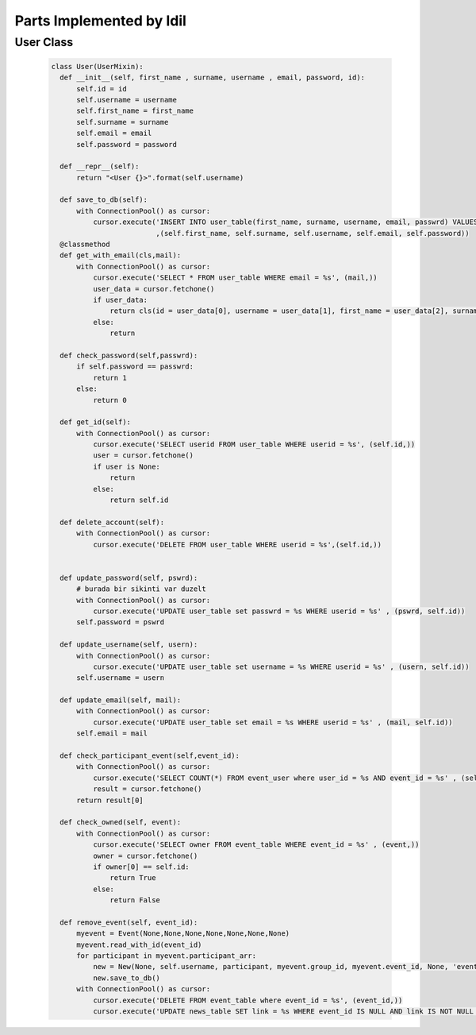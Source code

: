 Parts Implemented by Idil
================================


User Class
-----------

   .. code-block:: python

        class User(UserMixin):
          def __init__(self, first_name , surname, username , email, password, id):
              self.id = id
              self.username = username
              self.first_name = first_name
              self.surname = surname
              self.email = email
              self.password = password

          def __repr__(self):
              return "<User {}>".format(self.username)

          def save_to_db(self):
              with ConnectionPool() as cursor:
                  cursor.execute('INSERT INTO user_table(first_name, surname, username, email, passwrd) VALUES(%s,%s,%s,%s,%s);'
                                 ,(self.first_name, self.surname, self.username, self.email, self.password))
          @classmethod
          def get_with_email(cls,mail):
              with ConnectionPool() as cursor:
                  cursor.execute('SELECT * FROM user_table WHERE email = %s', (mail,))
                  user_data = cursor.fetchone()
                  if user_data:
                      return cls(id = user_data[0], username = user_data[1], first_name = user_data[2], surname = user_data[3], email = user_data[4] , password= user_data[5])
                  else:
                      return

          def check_password(self,passwrd):
              if self.password == passwrd:
                  return 1
              else:
                  return 0

          def get_id(self):
              with ConnectionPool() as cursor:
                  cursor.execute('SELECT userid FROM user_table WHERE userid = %s', (self.id,))
                  user = cursor.fetchone()
                  if user is None:
                      return
                  else:
                      return self.id

          def delete_account(self):
              with ConnectionPool() as cursor:
                  cursor.execute('DELETE FROM user_table WHERE userid = %s',(self.id,))


          def update_password(self, pswrd):
              # burada bir sikinti var duzelt
              with ConnectionPool() as cursor:
                  cursor.execute('UPDATE user_table set passwrd = %s WHERE userid = %s' , (pswrd, self.id))
              self.password = pswrd

          def update_username(self, usern):
              with ConnectionPool() as cursor:
                  cursor.execute('UPDATE user_table set username = %s WHERE userid = %s' , (usern, self.id))
              self.username = usern

          def update_email(self, mail):
              with ConnectionPool() as cursor:
                  cursor.execute('UPDATE user_table set email = %s WHERE userid = %s' , (mail, self.id))
              self.email = mail

          def check_participant_event(self,event_id):
              with ConnectionPool() as cursor:
                  cursor.execute('SELECT COUNT(*) FROM event_user where user_id = %s AND event_id = %s' , (self.id , event_id))
                  result = cursor.fetchone()
              return result[0]

          def check_owned(self, event):
              with ConnectionPool() as cursor:
                  cursor.execute('SELECT owner FROM event_table WHERE event_id = %s' , (event,))
                  owner = cursor.fetchone()
                  if owner[0] == self.id:
                      return True
                  else:
                      return False

          def remove_event(self, event_id):
              myevent = Event(None,None,None,None,None,None,None)
              myevent.read_with_id(event_id)
              for participant in myevent.participant_arr:
                  new = New(None, self.username, participant, myevent.group_id, myevent.event_id, None, 'event' , 'deleted', False, None, None )
                  new.save_to_db()
              with ConnectionPool() as cursor:
                  cursor.execute('DELETE FROM event_table where event_id = %s', (event_id,))
                  cursor.execute('UPDATE news_table SET link = %s WHERE event_id IS NULL AND link IS NOT NULL ' , (None,))
